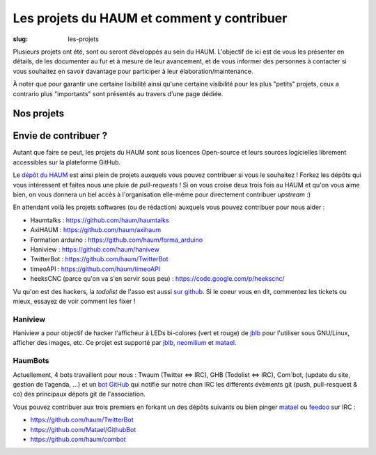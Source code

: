 ===========================================
Les projets du HAUM et comment y contribuer
===========================================

:slug: les-projets

Plusieurs projets ont été, sont ou seront développés au sein du HAUM.
L'objectif de ici est de vous les présenter en détails, de les documenter au fur et à mesure de leur avancement, et de vous informer des personnes à contacter si vous souhaitez en savoir davantage pour participer à leur élaboration/maintenance.

À noter que pour garantir une certaine lisibilité ainsi qu'une certaine visibilité pour les plus "petits" projets, ceux a contrario plus "importants" sont présentés au travers d'une page dédiée.

Nos projets
===========

.. list-projects::

Envie de contribuer ?
=====================

Autant que faire se peut, les projets du HAUM sont sous licences Open-source et leurs sources logicielles librement accessibles sur la plateforme GitHub.

Le `dépôt du HAUM`_ est ainsi plein de projets auxquels vous pouvez contribuer si vous le souhaitez ! Forkez les dépôts qui vous intéressent et faites nous une pluie de *pull-requests* !
Si on vous croise deux trois fois au HAUM et qu'on vous aime bien, on vous donnera un bel accès à l'organisation elle-même pour directement contribuer *upstream* :)

En attendant voilà les projets softwares (ou de rédaction) auxquels vous pouvez contribuer pour nous aider :

- Haumtalks : https://github.com/haum/haumtalks
- AxiHAUM : https://github.com/haum/axihaum
- Formation arduino : https://github.com/haum/forma_arduino
- Haniview : https://github.com/haum/hanivew
- TwitterBot : https://github.com/haum/TwitterBot
- timeoAPI : https://github.com/haum/timeoAPI
- heeksCNC (parce qu'on va s'en servir sous peu) : https://code.google.com/p/heekscnc/

.. _dépôt du HAUM: https://github.com/haum/

Vu qu'on est des hackers, la *todolist* de l'asso est aussi `sur github`_. Si le coeur vous en dit, commentez les tickets ou mieux, essayez de voir comment les fixer !

.. _sur github: https://github.com/haum/haum_internal/issues/

Haniview
--------

Haniview a pour objectif de hacker l'afficheur à LEDs bi-colores (vert et rouge) de jblb_ pour l'utiliser sous GNU/Linux, afficher des images, etc.
Ce projet est supporté par jblb_,  neomilium_ et  matael_.

HaumBots
--------

Actuellement, 4 bots travaillent pour nous : Twaum (Twitter ⇔ IRC), GHB (Todolist ⇔ IRC), Com`bot, (update du site, gestion de l’agenda, …) et un `bot GitHub`_ qui notifie sur notre chan IRC les différents évèments git (push, pull-resquest & co) des principaux dépots git de l'association.

Vous pouvez contribuer aux trois premiers en forkant un des dépôts suivants ou bien pinger matael_ ou feedoo_ sur IRC :

- https://github.com/haum/TwitterBot
- https://github.com/Matael/GithubBot
- https://github.com/haum/combot


.. _bot GitHub: http://blog.fredblain.org/2014/05/github-bot-pour-irc

.. _neomilium: http://twitter.com/neomilium
.. _matael: http://twitter.com/matael
.. _jblb: http://twitter.com/jblb_72
.. _rebrec: https://twitter.com/elfrancesco
.. _feedoo: http://twitter.com/fblain
